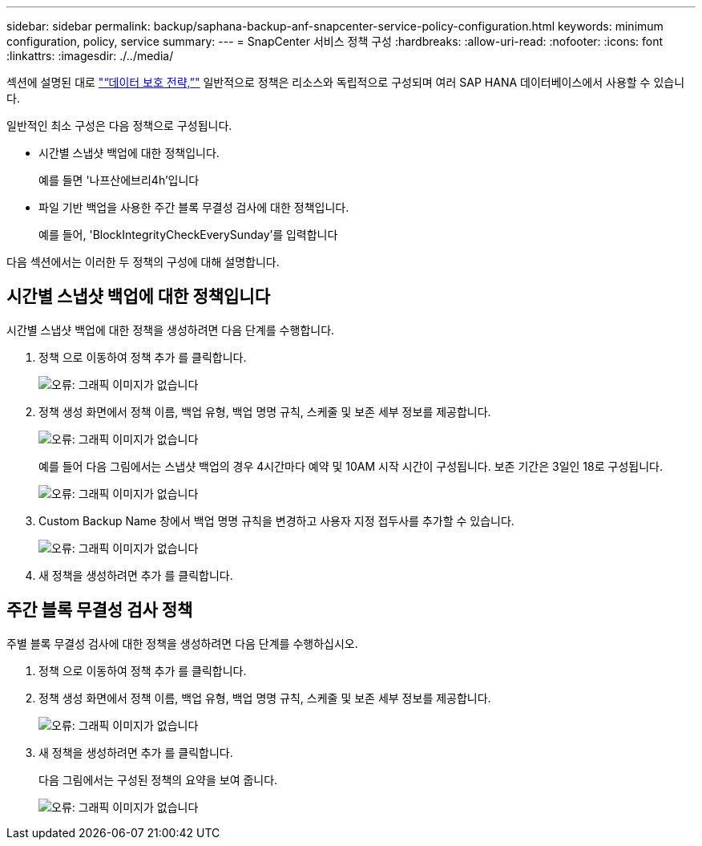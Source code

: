 ---
sidebar: sidebar 
permalink: backup/saphana-backup-anf-snapcenter-service-policy-configuration.html 
keywords: minimum configuration, policy, service 
summary:  
---
= SnapCenter 서비스 정책 구성
:hardbreaks:
:allow-uri-read: 
:nofooter: 
:icons: font
:linkattrs: 
:imagesdir: ./../media/


[role="lead"]
섹션에 설명된 대로 link:saphana-backup-anf-snapcenter-service-concepts-and-best-practices.html#data-protection-strategy["“데이터 보호 전략,”"] 일반적으로 정책은 리소스와 독립적으로 구성되며 여러 SAP HANA 데이터베이스에서 사용할 수 있습니다.

일반적인 최소 구성은 다음 정책으로 구성됩니다.

* 시간별 스냅샷 백업에 대한 정책입니다.
+
예를 들면 '나프산에브리4h'입니다

* 파일 기반 백업을 사용한 주간 블록 무결성 검사에 대한 정책입니다.
+
예를 들어, 'BlockIntegrityCheckEverySunday'를 입력합니다



다음 섹션에서는 이러한 두 정책의 구성에 대해 설명합니다.



== 시간별 스냅샷 백업에 대한 정책입니다

시간별 스냅샷 백업에 대한 정책을 생성하려면 다음 단계를 수행합니다.

. 정책 으로 이동하여 정책 추가 를 클릭합니다.
+
image:saphana-backup-anf-image14.png["오류: 그래픽 이미지가 없습니다"]

. 정책 생성 화면에서 정책 이름, 백업 유형, 백업 명명 규칙, 스케줄 및 보존 세부 정보를 제공합니다.
+
image:saphana-backup-anf-image10.png["오류: 그래픽 이미지가 없습니다"]

+
예를 들어 다음 그림에서는 스냅샷 백업의 경우 4시간마다 예약 및 10AM 시작 시간이 구성됩니다. 보존 기간은 3일인 18로 구성됩니다.

+
image:saphana-backup-anf-image15.png["오류: 그래픽 이미지가 없습니다"]

. Custom Backup Name 창에서 백업 명명 규칙을 변경하고 사용자 지정 접두사를 추가할 수 있습니다.
+
image:saphana-backup-anf-image16.png["오류: 그래픽 이미지가 없습니다"]

. 새 정책을 생성하려면 추가 를 클릭합니다.




== 주간 블록 무결성 검사 정책

주별 블록 무결성 검사에 대한 정책을 생성하려면 다음 단계를 수행하십시오.

. 정책 으로 이동하여 정책 추가 를 클릭합니다.
. 정책 생성 화면에서 정책 이름, 백업 유형, 백업 명명 규칙, 스케줄 및 보존 세부 정보를 제공합니다.
+
image:saphana-backup-anf-image17.png["오류: 그래픽 이미지가 없습니다"]

. 새 정책을 생성하려면 추가 를 클릭합니다.
+
다음 그림에서는 구성된 정책의 요약을 보여 줍니다.

+
image:saphana-backup-anf-image18.png["오류: 그래픽 이미지가 없습니다"]


